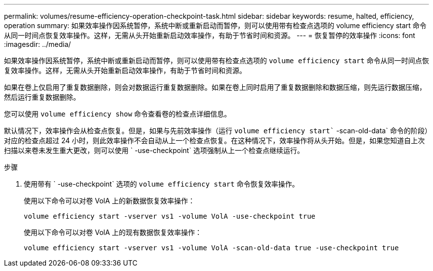 ---
permalink: volumes/resume-efficiency-operation-checkpoint-task.html 
sidebar: sidebar 
keywords: resume, halted, efficiency, operation 
summary: 如果效率操作因系统暂停，系统中断或重新启动而暂停，则可以使用带有检查点选项的 volume efficiency start 命令从同一时间点恢复效率操作。这样，无需从头开始重新启动效率操作，有助于节省时间和资源。 
---
= 恢复暂停的效率操作
:icons: font
:imagesdir: ../media/


[role="lead"]
如果效率操作因系统暂停，系统中断或重新启动而暂停，则可以使用带有检查点选项的 `volume efficiency start` 命令从同一时间点恢复效率操作。这样，无需从头开始重新启动效率操作，有助于节省时间和资源。

如果在卷上仅启用了重复数据删除，则会对数据运行重复数据删除。如果在卷上同时启用了重复数据删除和数据压缩，则先运行数据压缩，然后运行重复数据删除。

您可以使用 `volume efficiency show` 命令查看卷的检查点详细信息。

默认情况下，效率操作会从检查点恢复。但是，如果与先前效率操作（运行 `volume efficiency start`` -scan-old-data` 命令的阶段）对应的检查点超过 24 小时，则此效率操作不会自动从上一个检查点恢复。在这种情况下，效率操作将从头开始。但是，如果您知道自上次扫描以来卷未发生重大更改，则可以使用 ` -use-checkpoint` 选项强制从上一个检查点继续运行。

.步骤
. 使用带有 ` -use-checkpoint` 选项的 `volume efficiency start` 命令恢复效率操作。
+
使用以下命令可以对卷 VolA 上的新数据恢复效率操作：

+
`volume efficiency start -vserver vs1 -volume VolA -use-checkpoint true`

+
使用以下命令可以对卷 VolA 上的现有数据恢复效率操作：

+
`volume efficiency start -vserver vs1 -volume VolA -scan-old-data true -use-checkpoint true`


